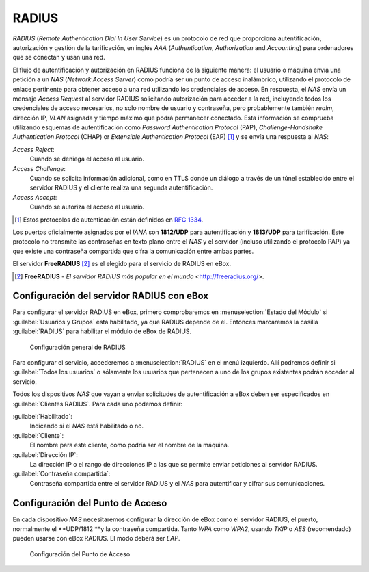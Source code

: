 .. _radius-ref:

RADIUS
******

.. sectionauthor:: Jorge Salamero Sanz <jsalamero@ebox-platform.com>

*RADIUS* (*Remote Authentication Dial In User Service*) es un protocolo de
red que proporciona autentificación, autorización y gestión de la tarificación,
en inglés *AAA* (*Authentication*, *Authorization* and *Accounting*) para
ordenadores que se conectan y usan una red.

El flujo de autentificación y autorización en RADIUS funciona de la
siguiente manera: el usuario o máquina envía una petición a un *NAS*
(*Network Access Server*) como podría ser un punto de acceso
inalámbrico, utilizando el protocolo de enlace pertinente para obtener
acceso a una red utilizando los credenciales de acceso. En respuesta,
el *NAS* envía un mensaje *Access Request* al servidor RADIUS
solicitando autorización para acceder a la red, incluyendo todos los
credenciales de acceso necesarios, no solo nombre de usuario y
contraseña, pero probablemente también *realm*, dirección IP, *VLAN*
asignada y tiempo máximo que podrá permanecer conectado. Esta
información se comprueba utilizando esquemas de autentificación como
*Password Authentication Protocol*
(PAP), *Challenge-Handshake Authentication Protocol* (CHAP) or
*Extensible Authentication Protocol* (EAP) [#]_ y se envía una respuesta al *NAS*:

*Access Reject*:
  Cuando se deniega el acceso al usuario.

*Access Challenge*:
  Cuando se solicita información adicional, como en TTLS donde un
  diálogo a través de un túnel establecido entre el servidor RADIUS y
  el cliente realiza una segunda autentificación.

*Access Accept*:
  Cuando se autoriza el acceso al usuario.

.. [#] Estos protocolos de autenticación están definidos en :rfc:`1334`.

Los puertos oficialmente asignados por el *IANA* son **1812/UDP** para
autentificación y **1813/UDP** para tarificación. Este protocolo no transmite
las contraseñas en texto plano entre el *NAS* y el servidor (incluso
utilizando el protocolo PAP) ya que existe una contraseña compartida que
cifra la comunicación entre ambas partes.

El servidor **FreeRADIUS** [#]_ es el elegido para el servicio de RADIUS en eBox.

.. [#] **FreeRADIUS** - *El servidor RADIUS más popular en el mundo* <http://freeradius.org/>.

Configuración del servidor RADIUS con eBox
==========================================

Para configurar el servidor RADIUS en eBox, primero comprobaremos en
:menuselection:`Estado del Módulo` si :guilabel:`Usuarios y Grupos`
está habilitado, ya que RADIUS depende de él. Entonces marcaremos la
casilla :guilabel:`RADIUS` para habilitar el módulo de eBox de RADIUS.

.. figure:: images/radius/ebox-radius-01.png
   :scale: 80
   :alt: Configuración general de RADIUS

   Configuración general de RADIUS

Para configurar el servicio, accederemos a :menuselection:`RADIUS` en el menú
izquierdo. Allí podremos definir si :guilabel:`Todos los usuarios` o sólamente
los usuarios que pertenecen a uno de los grupos existentes podrán acceder al
servicio.

Todos los dispositivos *NAS* que vayan a enviar solicitudes de autentificación
a eBox deben ser especificados en :guilabel:`Clientes RADIUS`. Para cada uno
podemos definir:

:guilabel:`Habilitado`:
  Indicando si el *NAS* está habilitado o no.

:guilabel:`Cliente`:
  El nombre para este cliente, como podría ser el nombre de la máquina.

:guilabel:`Dirección IP`:
  La dirección IP o el rango de direcciones IP a las que se permite
  enviar peticiones al servidor RADIUS.

:guilabel:`Contraseña compartida`:
  Contraseña compartida entre el servidor RADIUS y el *NAS* para
  autentificar y cifrar sus comunicaciones.

Configuración del Punto de Acceso
=================================

En cada dispositivo *NAS* necesitaremos configurar la dirección de
eBox como el servidor RADIUS, el puerto, normalmente el **UDP/1812 **y
la contraseña compartida. Tanto *WPA* como *WPA2*, usando *TKIP* o
*AES* (recomendado) pueden usarse con eBox RADIUS. El modo deberá ser
*EAP*.

.. figure:: images/radius/wireless-settings.png
   :scale: 80
   :alt: Configuración del Punto de Acceso

   Configuración del Punto de Acceso

.. FIXME client configuration
